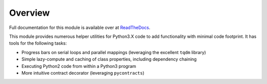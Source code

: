 Overview
--------

Full documentation for this module is available over at `ReadTheDocs <http://miniutils.readthedocs.io/>`_.

This module provides numerous helper utilities for Python3.X code to add functionality with minimal code footprint. It has tools for the following tasks:

- Progress bars on serial loops and parallel mappings (leveraging the excellent ``tqdm`` library)
- Simple lazy-compute and caching of class properties, including dependency chaining
- Executing Python2 code from within a Python3 program
- More intuitive contract decorator (leveraging ``pycontracts``)

